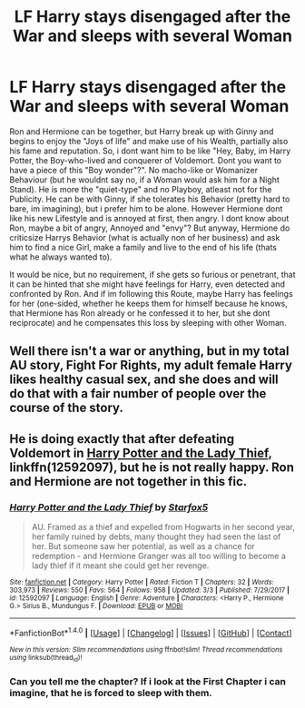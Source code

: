 #+TITLE: LF Harry stays disengaged after the War and sleeps with several Woman

* LF Harry stays disengaged after the War and sleeps with several Woman
:PROPERTIES:
:Author: Atomstern
:Score: 3
:DateUnix: 1520367105.0
:DateShort: 2018-Mar-06
:FlairText: Request
:END:
Ron and Hermione can be together, but Harry break up with Ginny and begins to enjoy the "Joys of life" and make use of his Wealth, partially also his fame and reputation. So, i dont want him to be like "Hey, Baby, im Harry Potter, the Boy-who-lived and conquerer of Voldemort. Dont you want to have a piece of this "Boy wonder"?". No macho-like or Womanizer Behaviour (but he wouldnt say no, if a Woman would ask him for a Night Stand). He is more the "quiet-type" and no Playboy, atleast not for the Publicity. He can be with Ginny, if she tolerates his Behavior (pretty hard to bare, im imagining), but i prefer him to be alone. However Hermione dont like his new Lifestyle and is annoyed at first, then angry. I dont know about Ron, maybe a bit of angry, Annoyed and "envy"? But anyway, Hermione do criticsize Harrys Behavior (what is actually non of her business) and ask him to find a nice Girl, make a family and live to the end of his life (thats what he always wanted to).

It would be nice, but no requirement, if she gets so furious or penetrant, that it can be hinted that she might have feelings for Harry, even detected and confronted by Ron. And if im following this Route, maybe Harry has feelings for her (one-sided, whether he keeps them for himself because he knows, that Hermione has Ron already or he confessed it to her, but she dont reciprocate) and he compensates this loss by sleeping with other Woman.


** Well there isn't a war or anything, but in my total AU story, Fight For Rights, my adult female Harry likes healthy casual sex, and she does and will do that with a fair number of people over the course of the story.
:PROPERTIES:
:Score: 1
:DateUnix: 1520370909.0
:DateShort: 2018-Mar-07
:END:


** He is doing exactly that after defeating Voldemort in [[https://www.fanfiction.net/s/12592097/1/Harry-Potter-and-the-Lady-Thief][Harry Potter and the Lady Thief]], linkffn(12592097), but he is not really happy. Ron and Hermione are not together in this fic.
:PROPERTIES:
:Author: InquisitorCOC
:Score: 1
:DateUnix: 1520396270.0
:DateShort: 2018-Mar-07
:END:

*** [[http://www.fanfiction.net/s/12592097/1/][*/Harry Potter and the Lady Thief/*]] by [[https://www.fanfiction.net/u/2548648/Starfox5][/Starfox5/]]

#+begin_quote
  AU. Framed as a thief and expelled from Hogwarts in her second year, her family ruined by debts, many thought they had seen the last of her. But someone saw her potential, as well as a chance for redemption - and Hermione Granger was all too willing to become a lady thief if it meant she could get her revenge.
#+end_quote

^{/Site/: [[http://www.fanfiction.net/][fanfiction.net]] *|* /Category/: Harry Potter *|* /Rated/: Fiction T *|* /Chapters/: 32 *|* /Words/: 303,973 *|* /Reviews/: 550 *|* /Favs/: 564 *|* /Follows/: 958 *|* /Updated/: 3/3 *|* /Published/: 7/29/2017 *|* /id/: 12592097 *|* /Language/: English *|* /Genre/: Adventure *|* /Characters/: <Harry P., Hermione G.> Sirius B., Mundungus F. *|* /Download/: [[http://www.ff2ebook.com/old/ffn-bot/index.php?id=12592097&source=ff&filetype=epub][EPUB]] or [[http://www.ff2ebook.com/old/ffn-bot/index.php?id=12592097&source=ff&filetype=mobi][MOBI]]}

--------------

*FanfictionBot*^{1.4.0} *|* [[[https://github.com/tusing/reddit-ffn-bot/wiki/Usage][Usage]]] | [[[https://github.com/tusing/reddit-ffn-bot/wiki/Changelog][Changelog]]] | [[[https://github.com/tusing/reddit-ffn-bot/issues/][Issues]]] | [[[https://github.com/tusing/reddit-ffn-bot/][GitHub]]] | [[[https://www.reddit.com/message/compose?to=tusing][Contact]]]

^{/New in this version: Slim recommendations using/ ffnbot!slim! /Thread recommendations using/ linksub(thread_id)!}
:PROPERTIES:
:Author: FanfictionBot
:Score: 1
:DateUnix: 1520396302.0
:DateShort: 2018-Mar-07
:END:


*** Can you tell me the chapter? If i look at the First Chapter i can imagine, that he is forced to sleep with them.
:PROPERTIES:
:Author: Atomstern
:Score: 1
:DateUnix: 1521632931.0
:DateShort: 2018-Mar-21
:END:
